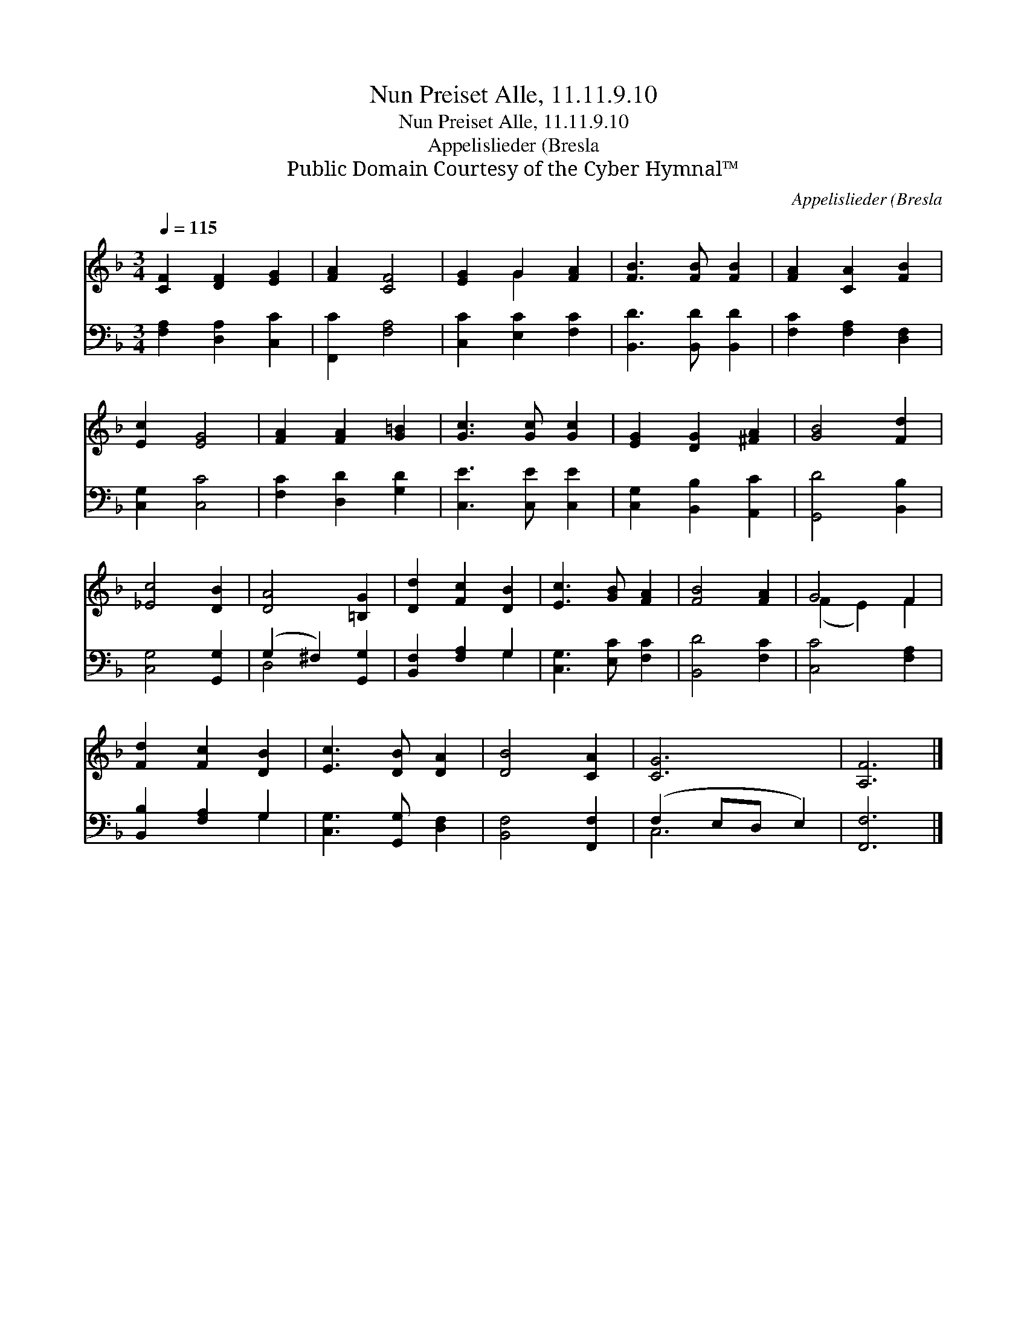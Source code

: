 X:1
T:Nun Preiset Alle, 11.11.9.10
T:Nun Preiset Alle, 11.11.9.10
T:Appelislieder (Bresla
T:Public Domain Courtesy of the Cyber Hymnal™
C:Appelislieder (Bresla
Z:Public Domain
Z:Courtesy of the Cyber Hymnal™
%%score ( 1 2 ) ( 3 4 )
L:1/8
Q:1/4=115
M:3/4
K:F
V:1 treble 
V:2 treble 
V:3 bass 
V:4 bass 
V:1
 [CF]2 [DF]2 [EG]2 | [FA]2 [CF]4 | [EG]2 G2 [FA]2 | [FB]3 [FB] [FB]2 | [FA]2 [CA]2 [FB]2 | %5
 [Ec]2 [EG]4 | [FA]2 [FA]2 [G=B]2 | [Gc]3 [Gc] [Gc]2 | [EG]2 [DG]2 [^FA]2 | [GB]4 [Fd]2 | %10
 [_Ec]4 [DB]2 | [DA]4 [=B,G]2 | [Dd]2 [Fc]2 [DB]2 | [Ec]3 [GB] [FA]2 | [FB]4 [FA]2 | G4 F2 | %16
 [Fd]2 [Fc]2 [DB]2 | [Ec]3 [DB] [DA]2 | [DB]4 [CA]2 | [CG]6 | [A,F]6 |] %21
V:2
 x6 | x6 | x2 G2 x2 | x6 | x6 | x6 | x6 | x6 | x6 | x6 | x6 | x6 | x6 | x6 | x6 | (F2 E2) F2 | x6 | %17
 x6 | x6 | x6 | x6 |] %21
V:3
 [F,A,]2 [D,A,]2 [C,C]2 | [F,,C]2 [F,A,]4 | [C,C]2 [E,C]2 [F,C]2 | [B,,D]3 [B,,D] [B,,D]2 | %4
 [F,C]2 [F,A,]2 [D,F,]2 | [C,G,]2 [C,C]4 | [F,C]2 [D,D]2 [G,D]2 | [C,E]3 [C,E] [C,E]2 | %8
 [C,G,]2 [B,,B,]2 [A,,C]2 | [G,,D]4 [B,,B,]2 | [C,G,]4 [G,,G,]2 | (G,2 ^F,2) [G,,G,]2 | %12
 [B,,F,]2 [F,A,]2 G,2 | [C,G,]3 [E,C] [F,C]2 | [B,,D]4 [F,C]2 | [C,C]4 [F,A,]2 | %16
 [B,,B,]2 [F,A,]2 G,2 | [C,G,]3 [G,,G,] [D,F,]2 | [B,,F,]4 [F,,F,]2 | (F,2 E,D, E,2) | [F,,F,]6 |] %21
V:4
 x6 | x6 | x6 | x6 | x6 | x6 | x6 | x6 | x6 | x6 | x6 | D,4 x2 | x4 G,2 | x6 | x6 | x6 | x4 G,2 | %17
 x6 | x6 | C,6 | x6 |] %21

